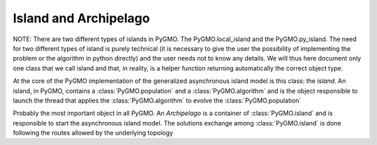 Island and Archipelago
======================

NOTE: There are two different types of islands in PyGMO. The PyGMO.local_island and the PyGMO.py_island. The need for two different
types of island is purely technical (it is necessary to give the user the possibility of implementing the problem or the algorithm in python directly)
and the user needs not to know any details. We will thus here document only one class that we call
island and that, in reality, is a helper function returning automatically the correct object type. 

.. class:: PyGMO.island

   At the core of the PyGMO implementation of the generalized asynchronous island model is this class: the *island*.
   An island, in PyGMO, contains a :class:`PyGMO.population` and a :class:`PyGMO.algorithm` and is the object responsible
   to launch the thread that applies the :class:`PyGMO.algorithm` to evolve the :class:`PyGMO.population`

   .. method:: PyGMO.island.__init__((PyGMO.algorithm)algo, (PyGMO.population)pop [, migr_prob=1., s_policy = best_s_policy(1), r_policy=fair_r_policy(1)])

      Constructs an island from a population. The population will be evolved by algo. Migration occurs with
      probability migr_prob at the end of each evolution if the *island* belongs to a :class:`PyGMO.archipelago`

      .. code-block:: python

         from PyGMO import *
         prob = problem.schwefel(2)
         algo = algorithm.de(10) #instantiates differential evolution with default params and 10 generations
         pop = population(prob,20)
         isl = island(algo,pop)

   .. method:: PyGMO.island.__init__((PyGMO.algorithm)algo, (PyGMO.problem)prob, (int)N [, migr_prob=1., s_policy = best_s_policy(1), r_policy=fair_r_policy(1)])

      Constructs an island directly from a problem. The resulting population (of size N) will be evolved by algo. 
      Migration occurs with probability migr_prob at the end of each evolution if the *island* belongs to an :class:`PyGMO.archipelago`

      .. code-block:: python

         from PyGMO import *
         prob = problem.schwefel(2)
         algo = algorithm.de(10) #instantiates differential evolution with default params and 10 generations
         isl = island(algo,prob,20)

   .. method:: PyGMO.island.evolve((int)n)
  
      Evolves the :class:`PyGMO.population` in the *island* performing n calls to :class:`PyGMO.algorithm`.
      At the end of each call migration occur with probability migr_prob if the *island*  belongs to a :class:`PyGMO.archipelago`.
      Evolution happens in the background on a dedicated thread while the program flows continues.
      
      .. code-block:: python

         from PyGMO import *
         prob = problem.schwefel(1500)
         algo = algorithm.de(100)       #instantiates differential evolution with default params and 100 generations
         pop = population(prob,20)  
         isl = island(algo,pop)
         isl.evolve(1)                  #calls algo to evolve pop. The program flow continues

   .. method:: PyGMO.island.join()

      Joins the thread (if still present) started by the  :class:`PyGMO.island.evolve` method. In other words it waits
      for :class:`PyGMO.island.evolve` to have finished.

      .. code-block:: python

         from PyGMO import *
         prob = problem.schwefel(1500)
         algo = algorithm.de(100) #instantiates differential evolution with default params and 100 generations
         pop = population(prob,20)  
         isl = island(algo,pop)
         isl.evolve(1) #calls algo to evolve pop. The program flow continues
         isl.join() #Waits for the evolve to finish (i.e. waits for completion of the 100 generations of differential evolution)

   .. method:: PyGMO.island.busy()

         Returns True if evolution is ongoing in the *island*.

   .. method:: PyGMO.island.set_x((int)idx,(list) x)

      Sets a new chromosome for the idx-th :class:`PyGMO.individual` in the :class:`PyGMO.population` 
      of the *island* to x.

      .. code-block:: python

         from PyGMO import *
         prob = problem.ackley(5)
         algo = algorithm.de(10)             #instantiates differential evolution with default params and 10 generations
         isl = island(algo,prob,10)
	 isl.population.set_x(0,[1,2,3,4,5]) # This is completely uneffective 
                                             # as the 'attribute' population returns a copy
         isl.set_x(0,[1,2,3,4,5])            # This works!!
  

   .. method:: PyGMO.island.set_v((int)idx,(list) v)

      Sets the velocity of the idx-th :class:`PyGMO.individual` in the :class:`PyGMO.population` 
      of the *island* to v.

      .. code-block:: python

         from PyGMO import *
         prob = problem.ackley(5)
         algo = algorithm.de(10) #instantiates differential evolution with default params and 10 generations
         isl = island(algo,prob,10)
	 isl.population.set_v(0,[0.02,0.03,-0.3,0.12,0.1]) # This is completely uneffective 
                                                           # as the 'attribute' population returns a copy
         isl.set_v(0,[0.02,0.03,-0.3,0.12,0.1])            # This works!!

   .. attribute:: PyGMO.island.algorithm

      The *island* :class:`PyGMO.algorithm`. Can be set, but not modified via its methods.

   .. attribute:: PyGMO.island.population

      The *island* :class:`PyGMO.population`. Can be set, but not modified via its methods.

   .. attribute:: PyGMO.island.problem

      A copy of the :class:`PyGMO.problem` in the :class:`PyGMO.population`. Cannot be set or modified via its methods.

   .. attribute:: PyGMO.island.migration_probability

      The probability that migration occur at the end of each evolution. Cannot be set (maybe in future versions)

.. class:: PyGMO.archipelago

   Probably the most important object in all PyGMO. An *Archipelago* is a container of :class:`PyGMO.island` 
   and is responsible to start the asynchronous island model. The solutions exchange among :class:`PyGMO.island` is done
   following the routes allowed by the underlying topology

   .. method:: PyGMO.archipelago.__init__([topology = unconnected(), distribution_type = point_to_point, migration_direction = destination])

      Constructs an empty *archipelago* from a topology (defaults to :class:`PyGMO.topology.unconnected()`)
      a distribution type (defaults to :class:`PyGMO.distribution_type.point_to_point`) and a migration
      direction (defaults to :class:`PyGMO.migration_direction.destination`)

      .. code-block:: python

         from PyGMO import *
	 archi = archipelago()                            #constructs an empty archipelago with an unconnected topology
         archi = archipelago(topology = topology.ring())  #constructs an empty archipelago with a ring topology

   .. method:: PyGMO.archipelago.__init__((PyGMO.algorithm)algo, (PyGMO.problem)prob, (int)n_isl, (int)n_ind, [topology = unconnected(), distribution_type = point_to_point, migration_direction = destination])

      Constructs an empty *archipelago* from a topology (defaults to :class:`PyGMO.topology.unconnected()`)
      a distribution type (defaults to :class:`PyGMO.distribution_type.point_to_point`) and a migration
      direction (defaults to :class:`PyGMO.migration_direction.destination`). 
      It then pushes back into the archipelago n_isl :class:`PyGMO.island` constructed using defaults values for the kwargs
      and (algo,prob,n_ind) as args.

      .. code-block:: python

         from PyGMO import *
	 prob = problem.grewank(30)
	 algo = algorithm.bee_colony(50)
         archi = archipelago(algo,prob,8,20)    #constructs an archipelago having 8 islands with populations
                                                #of 20 individuals. All islands have a copy of the bee_colony solver
                                                #and a copy of the griewank(30) problem

   .. method:: PyGMO.archipelago.evolve((int)n)
  
      Calls the method :class:`PyGMO.island.evolve` (n) on all the :class:`PyGMO.island` of the *archipelago*. 
      In other words, it starts the asynchronous generalized island model that is at the core of PyGMO.
      
      .. code-block:: python

         from PyGMO import *
         prob = problem.schwefel(15)
         algo = algorithm.de(500)                 #instantiates differential evolution with default
                                                  #params and 100 generations
         archi = archipelago(algo,prob,8,20)
         archi.evolve(10)                         #starts the asynchronous generalized island model. 
                                                  #each of the 8 islands will call algo 10 times and try to migrate in between calls
 
   .. method:: PyGMO.archipelago.push_back((PyGMO.island) isl)

     Pushes back isl in the archipelago taking also to also update the topological links between islands.
     This method also checks that the island inserted is compatible with the other islands present in the archipelago
     (i.e. it contains a :class`PyGMO.population` with a :class`PyGMO.problem that is compatible)

   .. method:: PyGMO.archipelago.join()

     Joins all threads (if still present) started by the  :class:`PyGMO.archipelago`. In other words it waits
     for evolution to have finished.

     .. code-block:: python

         from PyGMO import *
         prob = problem.schwefel(15)
         algo = algorithm.de(500)                 #instantiates differential evolution with default
                                                  #params and 100 generations
         archi = archipelago(algo,prob,8,20)
         archi.evolve(10)                         #starts the asynchronous generalized island model. 
         archi.join()                             #waits for it to finish
	 [isl.population.champion.f for isl in archi] #builds a list with the best fittnesses found

   .. method:: PyGMO.archipelago.busy()

      Returns True if evolution is ongoing in the *archipelago*.    

   .. method:: PyGMO.archipelago.interrupt()

      Halts evolution at the first occasion in all islands.  

 

                   